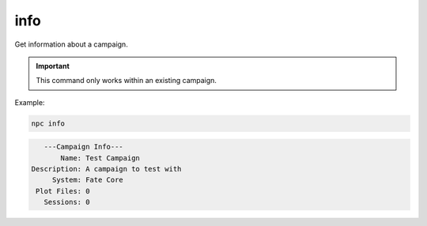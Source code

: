 .. _cli_info:

info
=============

Get information about a campaign.

.. important::

    This command only works within an existing campaign.

Example:

.. code:: sh

    npc info

.. code:: text

       ---Campaign Info---
           Name: Test Campaign
    Description: A campaign to test with
         System: Fate Core
     Plot Files: 0
       Sessions: 0
